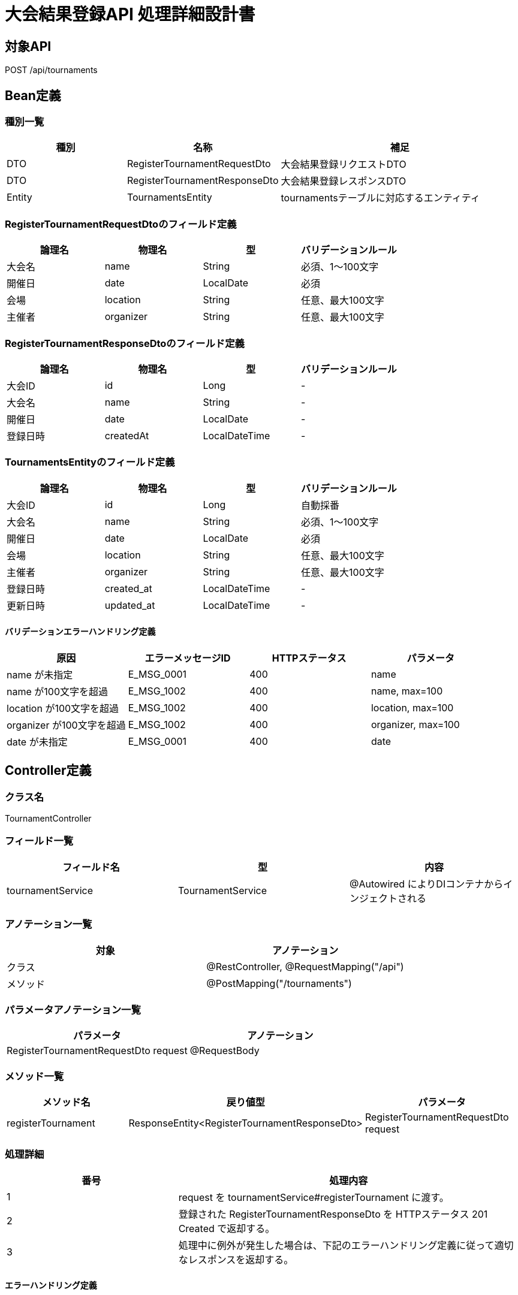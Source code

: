 = 大会結果登録API 処理詳細設計書

== 対象API
POST /api/tournaments

== Bean定義

=== 種別一覧

[cols="1,1,2", options="header"]
|===
| 種別 | 名称                        | 補足

| DTO  | RegisterTournamentRequestDto  | 大会結果登録リクエストDTO
| DTO  | RegisterTournamentResponseDto | 大会結果登録レスポンスDTO
| Entity | TournamentsEntity           | tournamentsテーブルに対応するエンティティ
|===

=== RegisterTournamentRequestDtoのフィールド定義

[cols="1,1,1,1", options="header"]
|===
| 論理名         | 物理名     | 型     | バリデーションルール

| 大会名         | name       | String | 必須、1〜100文字
| 開催日         | date       | LocalDate | 必須
| 会場           | location   | String | 任意、最大100文字
| 主催者         | organizer  | String | 任意、最大100文字
|===

=== RegisterTournamentResponseDtoのフィールド定義

[cols="1,1,1,1", options="header"]
|===
| 論理名         | 物理名     | 型     | バリデーションルール

| 大会ID         | id         | Long   | -
| 大会名         | name       | String | -
| 開催日         | date       | LocalDate | -
| 登録日時       | createdAt  | LocalDateTime | -
|===

=== TournamentsEntityのフィールド定義

[cols="1,1,1,1", options="header"]
|===
| 論理名         | 物理名       | 型            | バリデーションルール

| 大会ID         | id           | Long          | 自動採番
| 大会名         | name         | String        | 必須、1〜100文字
| 開催日         | date         | LocalDate     | 必須
| 会場           | location     | String        | 任意、最大100文字
| 主催者         | organizer    | String        | 任意、最大100文字
| 登録日時       | created_at   | LocalDateTime | -
| 更新日時       | updated_at   | LocalDateTime | -
|===

==== バリデーションエラーハンドリング定義

[cols="1,1,1,1", options="header"]
|===
| 原因                        | エラーメッセージID | HTTPステータス | パラメータ

| name が未指定               | E_MSG_0001         | 400             | name
| name が100文字を超過        | E_MSG_1002         | 400             | name, max=100
| location が100文字を超過    | E_MSG_1002         | 400             | location, max=100
| organizer が100文字を超過   | E_MSG_1002         | 400             | organizer, max=100
| date が未指定               | E_MSG_0001         | 400             | date
|===

== Controller定義

=== クラス名
TournamentController

=== フィールド一覧

[cols="1,1,1", options="header"]
|===
| フィールド名       | 型                     | 内容

| tournamentService  | TournamentService      | @Autowired によりDIコンテナからインジェクトされる
|===

=== アノテーション一覧

[cols="1,1", options="header"]
|===
| 対象     | アノテーション

| クラス   | @RestController, @RequestMapping("/api")
| メソッド | @PostMapping("/tournaments")
|===

=== パラメータアノテーション一覧

[cols="1,1", options="header"]
|===
| パラメータ                         | アノテーション

| RegisterTournamentRequestDto request | @RequestBody
|===

=== メソッド一覧

[cols="1,1,1", options="header"]
|===
| メソッド名               | 戻り値型                             | パラメータ

| registerTournament       | ResponseEntity<RegisterTournamentResponseDto> | RegisterTournamentRequestDto request
|===

=== 処理詳細

[cols="1,2", options="header"]
|===
| 番号 | 処理内容

| 1 | request を tournamentService#registerTournament に渡す。
| 2 | 登録された RegisterTournamentResponseDto を HTTPステータス 201 Created で返却する。
| 3 | 処理中に例外が発生した場合は、下記のエラーハンドリング定義に従って適切なレスポンスを返却する。
|===

==== エラーハンドリング定義

[cols="1,1,1,1", options="header"]
|===
| 原因                         | HTTPステータス       | エラーメッセージID | パラメータ

| 必須項目が不足               | 400 Bad Request      | E_MSG_0001         | field
| バリデーションエラー         | 400 Bad Request      | E_MSG_1002         | field, max
| サーバー内部エラー           | 500 Internal Server Error | E_MSG_0005     | -
|===

== Service定義

=== クラス名
TournamentService

=== フィールド一覧

[cols="1,1,1", options="header"]
|===
| フィールド名           | 型                     | 内容

| tournamentRepository   | TournamentRepository   | @Autowired により注入
|===

=== アノテーション一覧

[cols="1,1", options="header"]
|===
| 対象 | アノテーション

| クラス | @Service
|===

=== メソッド：registerTournament

[cols="1,1,1", options="header"]
|===
| メソッド名              | 戻り値型                             | パラメータ

| registerTournament      | RegisterTournamentResponseDto        | RegisterTournamentRequestDto request
|===

==== 処理詳細

[cols="1,2", options="header"]
|===
| 番号 | 処理内容

| 1 | request の情報から TournamentsEntity を生成する。
| 2 | 登録日時を現在時刻で設定する。
| 3 | tournamentRepository#save を呼び出してDBに保存する。
| 4 | 保存結果を RegisterTournamentResponseDto に変換し、呼び出し元に返却する。
| 5 | その他の例外が発生した場合は、500 エラーと `E_MSG_0005` を返却する。
|===

== Repository定義

=== リポジトリ名
TournamentRepository（extends JpaRepository<TournamentsEntity, Long>）

=== メソッド：save

[cols="1,1,1", options="header"]
|===
| メソッド名 | パラメータ           | 戻り値型

| save       | TournamentsEntity    | TournamentsEntity
|===

==== クエリ定義

[source,sql]
----
INSERT INTO tournaments (name, date, location, organizer, created_at, updated_at)
VALUES (:name, :date, :location, :organizer, :createdAt, :updatedAt);
----
